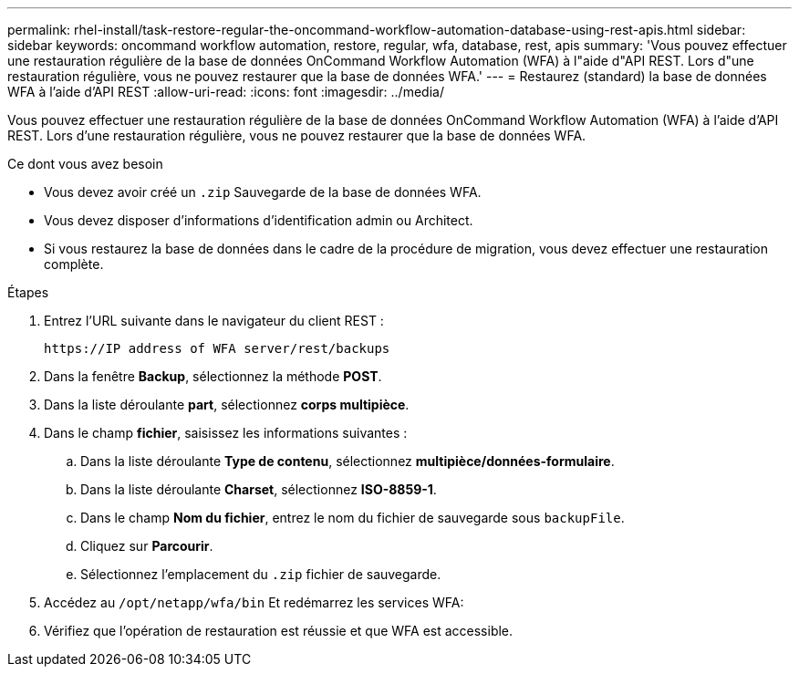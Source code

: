---
permalink: rhel-install/task-restore-regular-the-oncommand-workflow-automation-database-using-rest-apis.html 
sidebar: sidebar 
keywords: oncommand workflow automation, restore, regular, wfa, database, rest, apis 
summary: 'Vous pouvez effectuer une restauration régulière de la base de données OnCommand Workflow Automation (WFA) à l"aide d"API REST. Lors d"une restauration régulière, vous ne pouvez restaurer que la base de données WFA.' 
---
= Restaurez (standard) la base de données WFA à l'aide d'API REST
:allow-uri-read: 
:icons: font
:imagesdir: ../media/


[role="lead"]
Vous pouvez effectuer une restauration régulière de la base de données OnCommand Workflow Automation (WFA) à l'aide d'API REST. Lors d'une restauration régulière, vous ne pouvez restaurer que la base de données WFA.

.Ce dont vous avez besoin
* Vous devez avoir créé un `.zip` Sauvegarde de la base de données WFA.
* Vous devez disposer d'informations d'identification admin ou Architect.
* Si vous restaurez la base de données dans le cadre de la procédure de migration, vous devez effectuer une restauration complète.


.Étapes
. Entrez l'URL suivante dans le navigateur du client REST :
+
`+https://IP address of WFA server/rest/backups+`

. Dans la fenêtre *Backup*, sélectionnez la méthode *POST*.
. Dans la liste déroulante *part*, sélectionnez *corps multipièce*.
. Dans le champ *fichier*, saisissez les informations suivantes :
+
.. Dans la liste déroulante *Type de contenu*, sélectionnez *multipièce/données-formulaire*.
.. Dans la liste déroulante *Charset*, sélectionnez *ISO-8859-1*.
.. Dans le champ **Nom du fichier**, entrez le nom du fichier de sauvegarde sous `backupFile`.
.. Cliquez sur *Parcourir*.
.. Sélectionnez l'emplacement du `.zip` fichier de sauvegarde.


. Accédez au `/opt/netapp/wfa/bin` Et redémarrez les services WFA:
. Vérifiez que l'opération de restauration est réussie et que WFA est accessible.

